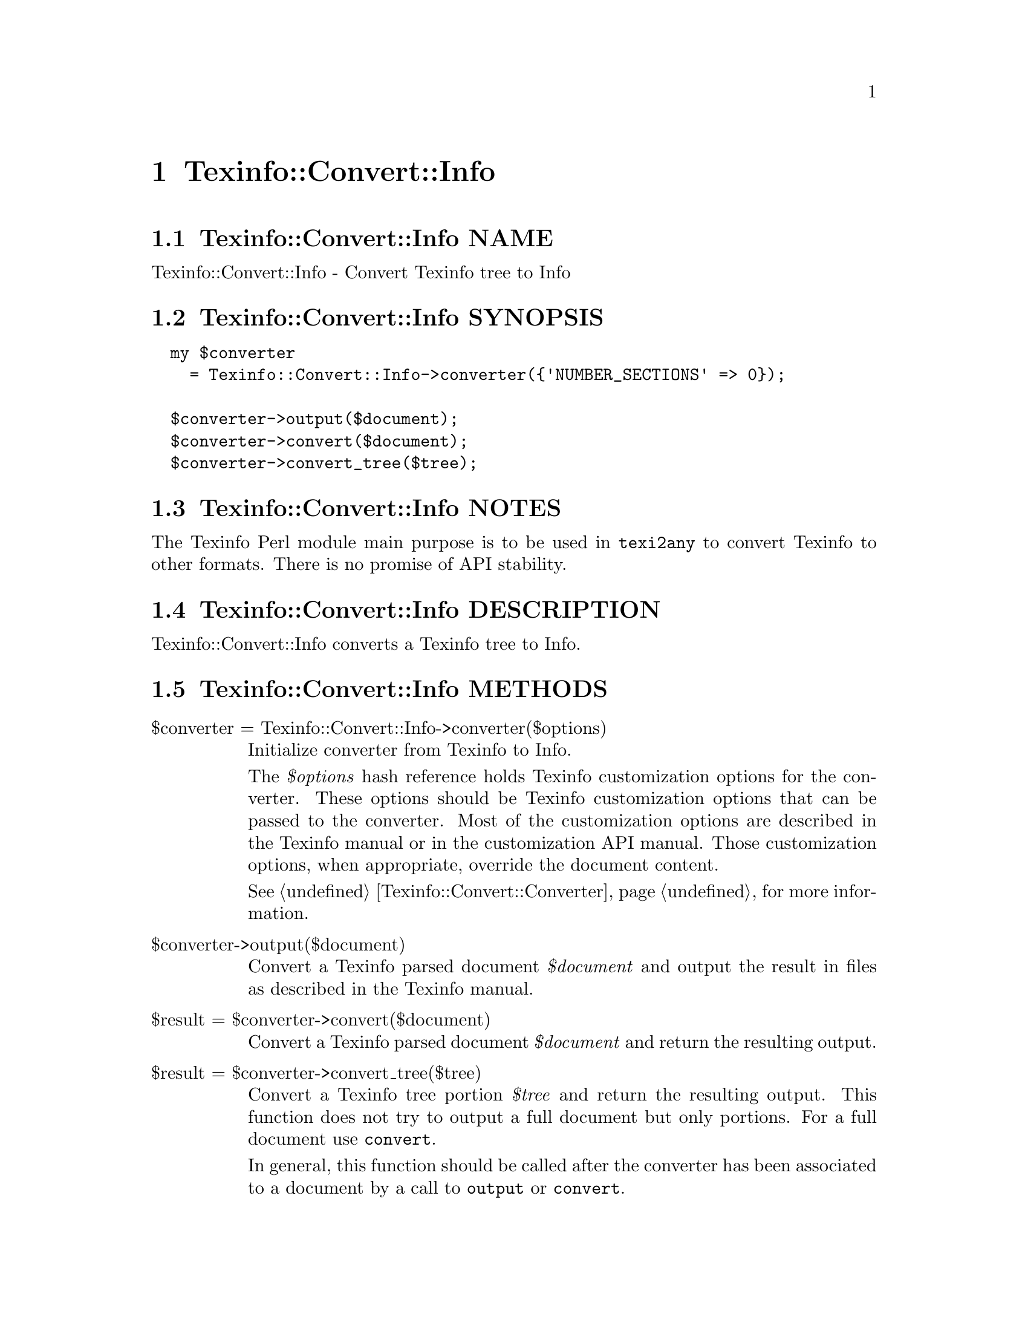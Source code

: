 @node Texinfo@asis{::}Convert@asis{::}Info
@chapter Texinfo::Convert::Info

@node Texinfo@asis{::}Convert@asis{::}Info NAME
@section Texinfo::Convert::Info NAME

Texinfo::Convert::Info - Convert Texinfo tree to Info

@node Texinfo@asis{::}Convert@asis{::}Info SYNOPSIS
@section Texinfo::Convert::Info SYNOPSIS

@verbatim
  my $converter
    = Texinfo::Convert::Info->converter({'NUMBER_SECTIONS' => 0});

  $converter->output($document);
  $converter->convert($document);
  $converter->convert_tree($tree);
@end verbatim

@node Texinfo@asis{::}Convert@asis{::}Info NOTES
@section Texinfo::Convert::Info NOTES

The Texinfo Perl module main purpose is to be used in @code{texi2any} to convert
Texinfo to other formats.  There is no promise of API stability.

@node Texinfo@asis{::}Convert@asis{::}Info DESCRIPTION
@section Texinfo::Convert::Info DESCRIPTION

Texinfo::Convert::Info converts a Texinfo tree to Info.

@node Texinfo@asis{::}Convert@asis{::}Info METHODS
@section Texinfo::Convert::Info METHODS

@table @asis
@item $converter = Texinfo::Convert::Info->converter($options)
@anchor{Texinfo@asis{::}Convert@asis{::}Info $converter = Texinfo@asis{::}Convert@asis{::}Info->converter($options)}

Initialize converter from Texinfo to Info.

The @emph{$options} hash reference holds Texinfo customization options for the
converter.  These options should be Texinfo customization options
that can be passed to the converter.  Most of the customization options are
described in the Texinfo manual or in the customization API manual.  Those
customization options, when appropriate, override the document content.

See @ref{Texinfo@asis{::}Convert@asis{::}Converter NAME,, Texinfo::Convert::Converter} for more information.

@item $converter->output($document)
@anchor{Texinfo@asis{::}Convert@asis{::}Info $converter->output($document)}

Convert a Texinfo parsed document @emph{$document} and output the result in files as
described in the Texinfo manual.

@item $result = $converter->convert($document)
@anchor{Texinfo@asis{::}Convert@asis{::}Info $result = $converter->convert($document)}

Convert a Texinfo parsed document @emph{$document} and return the resulting output.

@item $result = $converter->convert_tree($tree)
@anchor{Texinfo@asis{::}Convert@asis{::}Info $result = $converter->convert_tree($tree)}

Convert a Texinfo tree portion @emph{$tree} and return the resulting
output.  This function does not try to output a full document but only
portions.  For a full document use @code{convert}.

In general, this function should be called after the converter has been
associated to a document by a call to @code{output} or @code{convert}.

@end table

@node Texinfo@asis{::}Convert@asis{::}Info AUTHOR
@section Texinfo::Convert::Info AUTHOR

Patrice Dumas, <bug-texinfo@@gnu.org>

@node Texinfo@asis{::}Convert@asis{::}Info COPYRIGHT AND LICENSE
@section Texinfo::Convert::Info COPYRIGHT AND LICENSE

Copyright 2010- Free Software Foundation, Inc.  See the source file for
all copyright years.

This library is free software; you can redistribute it and/or modify
it under the terms of the GNU General Public License as published by
the Free Software Foundation; either version 3 of the License, or (at
your option) any later version.


